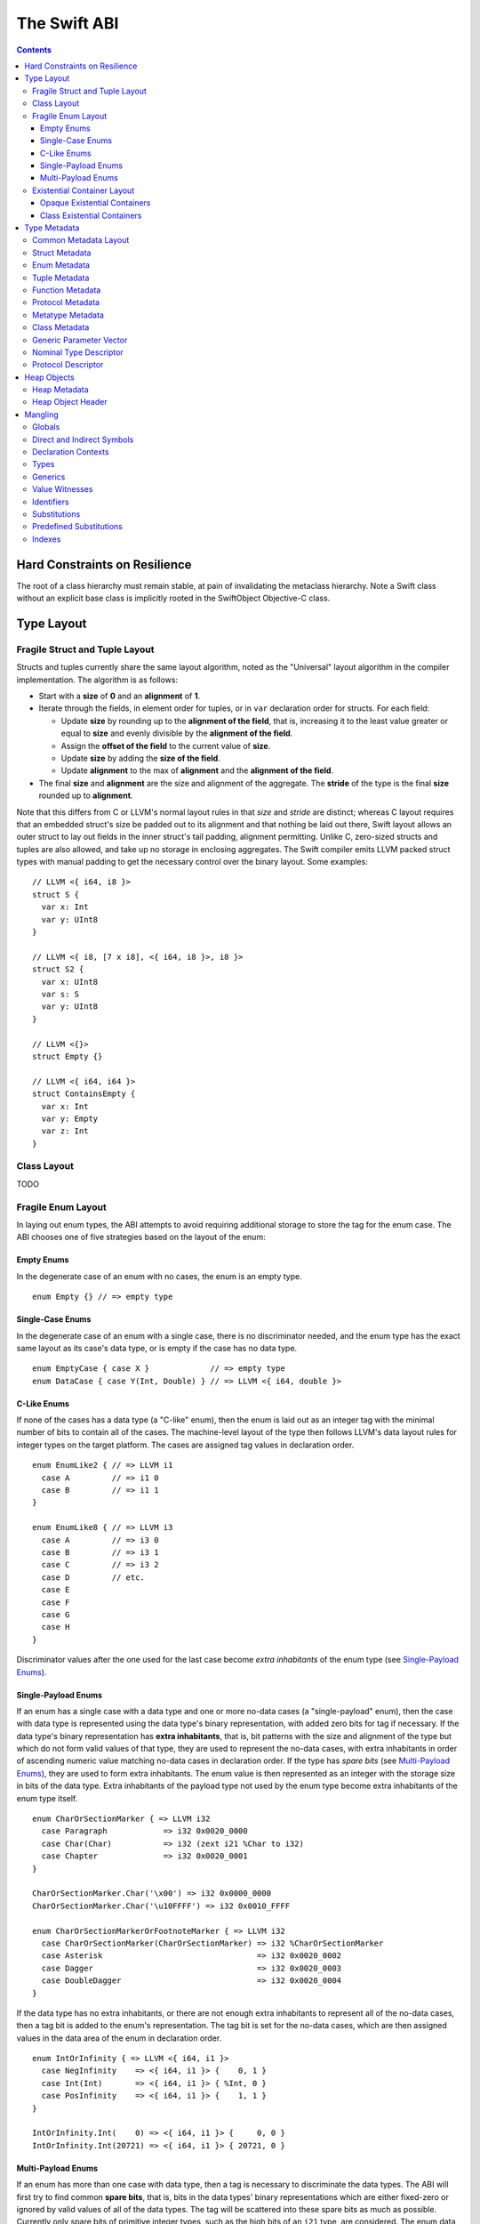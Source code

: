 .. @raise litre.TestsAreMissing
.. _ABI:

The Swift ABI
=============

.. contents::

Hard Constraints on Resilience
------------------------------

The root of a class hierarchy must remain stable, at pain of
invalidating the metaclass hierarchy.  Note a Swift class without an
explicit base class is implicitly rooted in the SwiftObject
Objective-C class.

Type Layout
-----------

Fragile Struct and Tuple Layout
~~~~~~~~~~~~~~~~~~~~~~~~~~~~~~~

Structs and tuples currently share the same layout algorithm, noted as the
"Universal" layout algorithm in the compiler implementation. The algorithm
is as follows:

- Start with a **size** of **0** and an **alignment** of **1**.
- Iterate through the fields, in element order for tuples, or in ``var`` 
  declaration order for structs. For each field:

  * Update **size** by rounding up to the **alignment of the field**, that is,
    increasing it to the least value greater or equal to **size** and evenly
    divisible by the **alignment of the field**.
  * Assign the **offset of the field** to the current value of **size**.
  * Update **size** by adding the **size of the field**.
  * Update **alignment** to the max of **alignment** and the
    **alignment of the field**.

- The final **size** and **alignment** are the size and alignment of the
  aggregate. The **stride** of the type is the final **size** rounded up to 
  **alignment**.

Note that this differs from C or LLVM's normal layout rules in that *size*
and *stride* are distinct; whereas C layout requires that an embedded struct's
size be padded out to its alignment and that nothing be laid out there,
Swift layout allows an outer struct to lay out fields in the inner struct's
tail padding, alignment permitting. Unlike C, zero-sized structs and tuples
are also allowed, and take up no storage in enclosing aggregates. The Swift
compiler emits LLVM packed struct types with manual padding to get the
necessary control over the binary layout. Some examples:

::

  // LLVM <{ i64, i8 }>
  struct S {
    var x: Int
    var y: UInt8
  }

  // LLVM <{ i8, [7 x i8], <{ i64, i8 }>, i8 }>
  struct S2 {
    var x: UInt8
    var s: S
    var y: UInt8
  }

  // LLVM <{}>
  struct Empty {}

  // LLVM <{ i64, i64 }>
  struct ContainsEmpty {
    var x: Int
    var y: Empty
    var z: Int
  }

Class Layout
~~~~~~~~~~~~

TODO

Fragile Enum Layout
~~~~~~~~~~~~~~~~~~~

In laying out enum types, the ABI attempts to avoid requiring additional
storage to store the tag for the enum case. The ABI chooses one of five
strategies based on the layout of the enum:

Empty Enums
```````````

In the degenerate case of an enum with no cases, the enum is an empty type.

::

  enum Empty {} // => empty type

Single-Case Enums
`````````````````

In the degenerate case of an enum with a single case, there is no
discriminator needed, and the enum type has the exact same layout as its
case's data type, or is empty if the case has no data type.

::

  enum EmptyCase { case X }             // => empty type
  enum DataCase { case Y(Int, Double) } // => LLVM <{ i64, double }>

C-Like Enums
````````````

If none of the cases has a data type (a "C-like" enum), then the enum
is laid out as an integer tag with the minimal number of bits to contain
all of the cases. The machine-level layout of the type then follows LLVM's
data layout rules for integer types on the target platform. The cases are
assigned tag values in declaration order.

::

  enum EnumLike2 { // => LLVM i1
    case A         // => i1 0
    case B         // => i1 1
  }

  enum EnumLike8 { // => LLVM i3
    case A         // => i3 0
    case B         // => i3 1
    case C         // => i3 2
    case D         // etc.
    case E
    case F
    case G
    case H
  }

Discriminator values after the one used for the last case become *extra
inhabitants* of the enum type (see `Single-Payload Enums`_).

Single-Payload Enums
````````````````````

If an enum has a single case with a data type and one or more no-data cases
(a "single-payload" enum), then the case with data type is represented using
the data type's binary representation, with added zero bits for tag if
necessary. If the data type's binary representation
has **extra inhabitants**, that is, bit patterns with the size and alignment of
the type but which do not form valid values of that type, they are used to
represent the no-data cases, with extra inhabitants in order of ascending
numeric value matching no-data cases in declaration order. If the type
has *spare bits* (see `Multi-Payload Enums`_), they are used to form extra
inhabitants. The enum value is then represented as an integer with the storage
size in bits of the data type. Extra inhabitants of the payload type not used
by the enum type become extra inhabitants of the enum type itself.

::

  enum CharOrSectionMarker { => LLVM i32
    case Paragraph            => i32 0x0020_0000
    case Char(Char)           => i32 (zext i21 %Char to i32)
    case Chapter              => i32 0x0020_0001
  }

  CharOrSectionMarker.Char('\x00') => i32 0x0000_0000
  CharOrSectionMarker.Char('\u10FFFF') => i32 0x0010_FFFF

  enum CharOrSectionMarkerOrFootnoteMarker { => LLVM i32
    case CharOrSectionMarker(CharOrSectionMarker) => i32 %CharOrSectionMarker
    case Asterisk                                 => i32 0x0020_0002
    case Dagger                                   => i32 0x0020_0003
    case DoubleDagger                             => i32 0x0020_0004
  }

If the data type has no extra inhabitants, or there are not enough extra
inhabitants to represent all of the no-data cases, then a tag bit is added
to the enum's representation. The tag bit is set for the no-data cases, which
are then assigned values in the data area of the enum in declaration order.

::

  enum IntOrInfinity { => LLVM <{ i64, i1 }>
    case NegInfinity    => <{ i64, i1 }> {    0, 1 }
    case Int(Int)       => <{ i64, i1 }> { %Int, 0 }
    case PosInfinity    => <{ i64, i1 }> {    1, 1 }
  }

  IntOrInfinity.Int(    0) => <{ i64, i1 }> {     0, 0 }
  IntOrInfinity.Int(20721) => <{ i64, i1 }> { 20721, 0 }

Multi-Payload Enums
```````````````````

If an enum has more than one case with data type, then a tag is necessary to
discriminate the data types. The ABI will first try to find common
**spare bits**, that is, bits in the data types' binary representations which are
either fixed-zero or ignored by valid values of all of the data types. The tag
will be scattered into these spare bits as much as possible. Currently only
spare bits of primitive integer types, such as the high bits of an ``i21``
type, are considered. The enum data is represented as an integer with the
storage size in bits of the largest data type.

::

  enum TerminalChar {   => LLVM i32
    case Plain(Char)     => i32     (zext i21 %Plain     to i32)
    case Bold(Char)      => i32 (or (zext i21 %Bold      to i32), 0x0020_0000)
    case Underline(Char) => i32 (or (zext i21 %Underline to i32), 0x0040_0000)
    case Blink(Char)     => i32 (or (zext i21 %Blink     to i32), 0x0060_0000)
    case Empty           => i32 0x0080_0000
    case Cursor          => i32 0x0080_0001
  }

If there are not enough spare bits to contain the tag, then additional bits are
added to the representation to contain the tag. Tag values are
assigned to data cases in declaration order. If there are no-data cases, they
are collected under a common tag, and assigned values in the data area of the
enum in declaration order.

::

  class Bignum {}

  enum IntDoubleOrBignum { => LLVM <{ i64, i2 }>
    case Int(Int)           => <{ i64, i2 }> {           %Int,            0 }
    case Double(Double)     => <{ i64, i2 }> { (bitcast  %Double to i64), 1 }
    case Bignum(Bignum)     => <{ i64, i2 }> { (ptrtoint %Bignum to i64), 2 }
  }

Existential Container Layout
~~~~~~~~~~~~~~~~~~~~~~~~~~~~

Values of protocol type, protocol composition type, or "any" type
(``protocol<>``) are laid out using **existential containers** (so-called
because these types are "existential types" in type theory). 

Opaque Existential Containers
`````````````````````````````

If there is no class constraint on a protocol or protocol composition type,
the existential container has to accommodate a value of arbitrary size and
alignment. It does this using a **fixed-size buffer**, which is three pointers
in size and pointer-aligned. This either directly contains the value, if its
size and alignment are both less than or equal to the fixed-size buffer's, or
contains a pointer to a side allocation owned by the existential container.
The type of the contained value is identified by its `type metadata` record,
and witness tables for all of the required protocol conformances are included.
The layout is as if declared in the following C struct::

  struct OpaqueExistentialContainer {
    Metadata *type;
    WitnessTable *witnessTables[NUM_WITNESS_TABLES];
    void *fixedSizeBuffer[3];
  };

Class Existential Containers
````````````````````````````

If one or more of the protocols in a protocol or protocol composition type
have a class constraint, then only class values can be stored in the existential
container, and a more efficient representation is used. Class instances are
always a single pointer in size, so a fixed-size buffer and potential side
allocation is not needed, and class instances always have a reference to their
own type metadata, so the separate metadata record is not needed. The
layout is thus as if declared in the following C struct::

  struct ClassExistentialContainer {
    WitnessTable *witnessTables[NUM_WITNESS_TABLES];
    HeapObject *value;
  };

Note that if no witness tables are needed, such as for the "any class" type
``protocol<class>`` or an Objective-C protocol type, then the only element of
the layout is the heap object pointer. This is ABI-compatible with ``id``
and ``id <Protocol>`` types in Objective-C.

Type Metadata
-------------

The Swift runtime keeps a **metadata record** for every type used in a program,
including every instantiation of generic types. These metadata records can
be used by (TODO: reflection and) debugger tools to discover information about
types. For non-generic nominal types, these metadata records are generated
statically by the compiler. For instances of generic types, and for intrinsic
types such as tuples, functions, protocol compositions, etc., metadata records
are vended by the runtime as needed. Every type has a unique metadata record;
two **metadata pointer** values are equal iff the types are equivalent.

In the layout descriptions below, offsets are given relative to the
metadata pointer as an index into an array of pointers. On a 32-bit platform,
**offset 1** means an offset of 4 bytes, and on 64-bit platforms, it means
an offset of 8 bytes.

Common Metadata Layout
~~~~~~~~~~~~~~~~~~~~~~

All metadata records share a common header, with the following fields:

- The **value witness table** pointer references a vtable of functions
  that implement the value semantics of the type, providing fundamental
  operations such as allocating, copying, and destroying values of the type.
  The value witness table also records the size, alignment, stride, and other
  fundamental properties of the type. The value witness table pointer is at
  **offset -1** from the metadata pointer, that is, the pointer-sized word
  **immediately before** the pointer's referenced address.

- The **kind** field is a pointer-sized integer that describes the kind of type
  the metadata describes. This field is at **offset 0** from the metadata
  pointer.

  The current kind values are as follows:

  * `Struct metadata`_ has a kind of **1**.
  * `Enum metadata`_ has a kind of **2**.
  * **Opaque metadata** has a kind of **8**. This is used for compiler
    ``Builtin`` primitives that have no additional runtime information.
  * `Tuple metadata`_ has a kind of **9**.
  * `Function metadata`_ has a kind of **10**.
  * `Protocol metadata`_ has a kind of **12**. This is used for
    protocol types, for protocol compositions, and for the "any" type
    ``protocol<>``.
  * `Metatype metadata`_ has a kind of **13**.
  * `Class metadata`_, instead of a kind, has an *isa pointer* in its kind slot,
    pointing to the class's metaclass record. This isa pointer is guaranteed
    to have an integer value larger than **4096** and so can be discriminated
    from non-class kind values.

Struct Metadata
~~~~~~~~~~~~~~~

In addition to the `common metadata layout`_ fields, struct metadata records
contain the following fields:

- The `nominal type descriptor`_ is referenced at **offset 1**.

- A reference to the **parent** metadata record is stored at **offset 2**. For
  structs that are members of an enclosing nominal type, this is a reference
  to the enclosing type's metadata. For top-level structs, this is null.

  TODO: The parent pointer is currently always null.

- A vector of **field offsets** begins at **offset 3**. For each field of the
  struct, in ``var`` declaration order, the field's offset in bytes from the
  beginning of the struct is stored as a pointer-sized integer.

- If the struct is generic, then the
  `generic parameter vector`_ begins at **offset 3+n**, where **n** is the
  number of fields in the struct.

Enum Metadata
~~~~~~~~~~~~~

In addition to the `common metadata layout`_ fields, enum metadata records
contain the following fields:

- The `nominal type descriptor`_ is referenced at **offset 1**.

- A reference to the **parent** metadata record is stored at **offset 2**. For
  enums that are members of an enclosing nominal type, this is a reference to
  the enclosing type's metadata. For top-level enums, this is null.

  TODO: The parent pointer is currently always null.

- If the enum is generic, then the
  `generic parameter vector`_ begins at **offset 3**.

Tuple Metadata
~~~~~~~~~~~~~~

In addition to the `common metadata layout`_ fields, tuple metadata records
contain the following fields:

- The **number of elements** in the tuple is a pointer-sized integer at
  **offset 1**.
- The **labels string** is a pointer to a list of consecutive null-terminated
  label names for the tuple at **offset 2**. Each label name is given as a
  null-terminated, UTF-8-encoded string in sequence. If the tuple has no
  labels, this is a null pointer.

  TODO: The labels string pointer is currently always null, and labels are
  not factored into tuple metadata uniquing.

- The **element vector** begins at **offset 3** and consists of a vector of
  type–offset pairs. The metadata for the *n*\ th element's type is a pointer
  at **offset 3+2*n**. The offset in bytes from the beginning of the tuple to
  the beginning of the *n*\ th element is at **offset 3+2*n+1**.

Function Metadata
~~~~~~~~~~~~~~~~~

In addition to the `common metadata layout`_ fields, function metadata records
contain the following fields:

- A reference to the **argument type** metadata record is stored at
  **offset 1**. If the function takes multiple arguments, this references a
  `tuple metadata`_ record.
- A reference to the **result type** metadata record is stored at
  **offset 2**. If the function has multiple returns, this references a
  `tuple metadata`_ record.

Protocol Metadata
~~~~~~~~~~~~~~~~~

In addition to the `common metadata layout`_ fields, protocol metadata records
contain the following fields:

- A **layout flags** word is stored at **offset 1**. The bits of this word
  describe the `existential container layout`_ used to represent
  values of the type. The word is laid out as follows:

  * The **number of witness tables** is stored in the least significant 31 bits.
    Values of the protocol type contain this number of witness table pointers
    in their layout.
  * The **class constraint** is stored at bit 31. This bit is set if the type
    is **not** class-constrained, meaning that struct, enum, or class values
    can be stored in the type. If not set, then only class values can be stored
    in the type, and the type uses a more efficient layout.

  Note that the field is pointer-sized, even though only the lowest 32 bits are
  currently inhabited on all platforms. These values can be derived from the
  `protocol descriptor`_ records, but are pre-calculated for convenience.

- The **number of protocols** that make up the protocol composition is stored at
  **offset 2**. For the "any" types ``protocol<>`` or ``protocol<class>``, this
  is zero. For a single-protocol type ``P``, this is one. For a protocol
  composition type ``protocol<P, Q, ...>``, this is the number of protocols.

- The **protocol descriptor vector** begins at **offset 3**. This is an inline
  array of pointers to the `protocol descriptor`_ for every protocol in the
  composition, or the single protocol descriptor for a protocol type. For
  an "any" type, there is no protocol descriptor vector.

Metatype Metadata
~~~~~~~~~~~~~~~~~

In addition to the `common metadata layout`_ fields, metatype metadata records
contain the following fields:

- A reference to the metadata record for the **instance type** that the metatype
  represents is stored at **offset 1**.

Class Metadata
~~~~~~~~~~~~~~

Class metadata is designed to interoperate with Objective-C; all class metadata
records are also valid Objective-C ``Class`` objects. Class metadata pointers
are used as the values of class metatypes, so a derived class's metadata
record also serves as a valid class metatype value for all of its ancestor
classes.

- The **destructor pointer** is stored at **offset -2** from the metadata
  pointer, behind the value witness table. This function is invoked by Swift's
  deallocator when the class instance is destroyed.
- The **isa pointer** pointing to the class's Objective-C-compatible metaclass
  record is stored at **offset 0**, in place of an integer kind discriminator.
- The **super pointer** pointing to the metadata record for the superclass is
  stored at **offset 1**. If the class is a root class, it is null.
- Two words are reserved for use by the Objective-C runtime at **offset 2**
  and **offset 3**.
- The **rodata pointer** is stored at **offset 4**; it points to an Objective-C
  compatible rodata record for the class. This pointer value includes a tag.
  The **low bit is always set to 1** for Swift classes and always set to 0 for
  Objective-C classes.
- The `nominal type descriptor`_ for the most-derived class type is referenced
  at **offset 5**.
- The **instance size** is stored at **offset 6**. This is the total allocation
  size for an instance of the class, including the size of its
  `heap object header`_.
- The **instance alignment** is stored at **offset 7**.
- For each Swift class in the class's inheritance hierarchy, in order starting
  from the root class and working down to the most derived class, the following
  fields are present:

  * First, a reference to the **parent** metadata record is stored.
    For classes that are members of an enclosing nominal type, this is a
    reference to the enclosing type's metadata. For top-level classes, this is
    null.

    TODO: The parent pointer is currently always null.

  * If the class is generic, its `generic parameter vector`_ is stored inline.
  * The **vtable** is stored inline and contains a function pointer to the
    implementation of every method of the class in declaration order.
  * If the layout of a class instance is dependent on its generic parameters,
    then a **field offset vector** is stored inline, containing offsets in
    bytes from an instance pointer to each field of the class in declaration
    order. (For classes with fixed layout, the field offsets are accessible
    statically from global variables, similar to Objective-C ivar offsets.)

  Note that none of these fields are present for Objective-C base classes in
  the inheritance hierarchy.

Generic Parameter Vector
~~~~~~~~~~~~~~~~~~~~~~~~

Metadata records for instances of generic types contain information about their
generic parameters. For each parameter of the type, a reference to the metadata
record for the type argument is stored.  After all of the type argument
metadata references, for each type parameter, if there are protocol
requirements on that type parameter, a reference to the witness table for each
protocol it is required to conform to is stored in declaration order.

For example, given a generic type with the parameters ``<T, U, V>``, its
generic parameter record will consist of references to the metadata records
for ``T``, ``U``, and ``V`` in succession, as if laid out in a C struct::

  struct GenericParameterVector {
    TypeMetadata *T, *U, *V;
  };

If we add protocol requirements to the parameters, for example,
``<T: Runcible, U: protocol<Fungible, Ansible>, V>``, then the type's generic
parameter vector contains witness tables for those protocols, as if laid out::

  struct GenericParameterVector {
    TypeMetadata *T, *U, *V;
    RuncibleWitnessTable *T_Runcible;
    FungibleWitnessTable *U_Fungible;
    AnsibleWitnessTable *U_Ansible;
  };

Nominal Type Descriptor
~~~~~~~~~~~~~~~~~~~~~~~

The metadata records for class, struct, and enum types contain a pointer to a
**nominal type descriptor**, which contains basic information about the nominal
type such as its name, members, and metadata layout. For a generic type, one
nominal type descriptor is shared for all instantiations of the type. The
layout is as follows:

- The **kind** of type is stored at **offset 0**, which is as follows:

  * **0** for a class,
  * **1** for a struct, or
  * **2** for an enum.

- The mangled **name** is referenced as a null-terminated C string at
  **offset 1**. This name includes no bound generic parameters.
- The following three fields depend on the kind of nominal type.

  * For a struct or class:

    + The **number of fields** is stored at **offset 2**. This is the length
      of the field offset vector in the metadata record, if any.
    + The **offset to the field offset vector** is stored at **offset 3**.
      This is the offset in pointer-sized words of the field offset vector for
      the type in the metadata record. If no field offset vector is stored
      in the metadata record, this is zero.
    + The **field names** are referenced as a doubly-null-terminated list of
      C strings at **offset 4**. The order of names corresponds to the order
      of fields in the field offset vector.

  * For an enum:

    + TODO: Offsets 2-4 are always zero.

- The **generic parameter descriptor** begins at **offset 5**. This describes
  the layout of the generic parameter vector in the metadata record:

  * The **offset of the generic parameter vector** is stored at **offset 5**.
    This is the offset in pointer-sized words of the generic parameter vector
    inside the metadata record. If the type is not generic, this is zero.
  * The **number of type parameters** is stored at **offset 6**.
  * For each type parameter **n**, the following fields are stored:

    + The **number of witnesses** for the type parameter is stored at
      **offset 7+n**. This is the number of witness table pointers that are
      stored for the type parameter in the generic parameter vector.

Note that there is no nominal type descriptor for protocols or protocol types.
See the `protocol descriptor`_ description below.

Protocol Descriptor
~~~~~~~~~~~~~~~~~~~

`Protocol metadata` contains references to zero, one, or more **protocol
descriptors** that describe the protocols values of the type are required to
conform to. The protocol descriptor is laid out to be compatible with
Objective-C ``Protocol`` objects. The layout is as follows:

- An **isa** placeholder is stored at **offset 0**. This field is populated by
  the Objective-C runtime.
- The mangled **name** is referenced as a null-terminated C string at
  **offset 1**.
- If the protocol inherits one or more other protocols, a pointer to the
  **inherited protocols list** is stored at **offset 2**. The list starts with
  the number of inherited protocols as a pointer-sized integer, and is followed
  by that many protocol descriptor pointers. If the protocol inherits no other
  protocols, this pointer is null.
- For an ObjC-compatible protocol, its **required instance methods** are stored
  at **offset 3** as an ObjC-compatible method list. This is null for native
  Swift protocols.
- For an ObjC-compatible protocol, its **required class methods** are stored
  at **offset 4** as an ObjC-compatible method list. This is null for native
  Swift protocols.
- For an ObjC-compatible protocol, its **optional instance methods** are stored
  at **offset 5** as an ObjC-compatible method list. This is null for native
  Swift protocols.
- For an ObjC-compatible protocol, its **optional class methods** are stored
  at **offset 6** as an ObjC-compatible method list. This is null for native
  Swift protocols.
- For an ObjC-compatible protocol, its **instance properties** are stored
  at **offset 7** as an ObjC-compatible property list. This is null for native
  Swift protocols.
- The **size** of the protocol descriptor record is stored as a 32-bit integer
  at **offset 8**. This is currently 72 on 64-bit platforms and 40 on 32-bit
  platforms.
- **Flags** are stored as a 32-bit integer after the size. The following bits
  are currently used (counting from least significant bit zero):

  * **Bit 0** is the **Swift bit**. It is set for all protocols defined in
    Swift and unset for protocols defined in Objective-C.
  * **Bit 1** is the **class constraint bit**. It is set if the protocol is
    **not** class-constrained, meaning that any struct, enum, or class type
    may conform to the protocol. It is unset if only classes can conform to
    the protocol. (The inverted meaning is for compatibility with Objective-C
    protocol records, in which the bit is never set. Objective-C protocols can
    only be conformed to by classes.)
  * **Bit 2** is the **witness table bit**. It is set if dispatch to the
    protocol's methods is done through a witness table, which is either passed
    as an extra parameter to generic functions or included in the `existential
    container layout`_ of protocol types. It is unset if dispatch is done
    through ``objc_msgSend`` and requires no additional information to accompany
    a value of conforming type.
  * **Bit 31** is set by the Objective-C runtime when it has done its
    initialization of the protocol record. It is unused by the Swift runtime.

Heap Objects
------------

Heap Metadata
~~~~~~~~~~~~~

Heap Object Header
~~~~~~~~~~~~~~~~~~

Mangling
--------
::

  mangled-name ::= '_T' global

All Swift-mangled names begin with this prefix.

Globals
~~~~~~~

::

  global ::= 't' type                    // standalone type (for DWARF)
  global ::= 'M' directness type         // type metadata
  global ::= 'MP' directness type        // type metadata pattern
  global ::= 'Mm' type                   // class metaclass
  global ::= 'Mn' nominal-type           // nominal type descriptor
  global ::= 'Mp' protocol               // protocol descriptor
  global ::= 'nk_' entity                // protocol witness
  global ::= 'PA' .*                     // partial application forwarder
  global ::= 'PAo' .*                    // ObjC partial application forwarder
  global ::= 'w' value-witness-kind type // value witness
  global ::= 'WV' type                   // value witness table
  global ::= 'Wo' entity                 // witness table offset
  global ::= 'Wv' directness entity      // field offset
  global ::= 'WP' protocol-conformance   // protocol witness table
  global ::= 'WZ' protocol-conformance   // lazy protocol witness table accessor
  global ::= 'Wz' protocol-conformance   // lazy protocol witness table template
  global ::= 'WD' protocol-conformance   // dependent proto witness table generator
  global ::= 'Wd' protocol-conformance   // dependent proto witness table template
  global ::= local-marker? entity        // some identifiable thing
  global ::= 'To' global                 // swift-as-ObjC thunk
  global ::= 'Tb' type                   // swift-to-ObjC block converter
  entity ::= context 'D'                 // deallocating destructor
  entity ::= context 'd'                 // non-deallocating destructor
  entity ::= context 'C' type            // allocating constructor
  entity ::= context 'c' type            // non-allocating constructor
  entity ::= declaration 'g'             // getter
  entity ::= declaration 's'             // setter
  entity ::= declaration 'a'             // addressor
  entity ::= declaration                 // other declaration
  declaration ::= declaration-name type
  declaration-name ::= context identifier
  local-marker ::= 'L'

Entity manglings all start with a nominal-type-kind (``[COPV]``), an
identifier (``[0-9oX]``), or a substitution (``[S]``).  Global manglings start
with any of those or ``[MTWw]``.

If a partial application forwarder is for a static symbol, its name will
start with the sequence ``_TPA_`` followed by the mangled symbol name of the
forwarder's destination.

Direct and Indirect Symbols
~~~~~~~~~~~~~~~~~~~~~~~~~~~

::

  directness ::= 'd'                         // direct
  directness ::= 'i'                         // indirect

A direct symbol resolves directly to the address of an object.  An
indirect symbol resolves to the address of a pointer to the object.
They are distinct manglings to make a certain class of bugs
immediately obvious.

The terminology is slightly overloaded when discussing offsets.  A
direct offset resolves to a variable holding the true offset.  An
indirect offset resolves to a variable holding an offset to be applied
to type metadata to get the address of the true offset.  (Offset
variables are required when the object being accessed lies within a
resilient structure.  When the layout of the object may depend on
generic arguments, these offsets must be kept in metadata.  Indirect
field offsets are therefore required when accessing fields in generic
types where the metadata itself has unknown layout.)

Declaration Contexts
~~~~~~~~~~~~~~~~~~~~

::

  context ::= module
  context ::= function
  context ::= nominal-type
  context ::= protocol-context
  module ::= substitution                    // other substitution
  module ::= identifier                      // module name
  module ::= known-module                    // abbreviation
  function ::= entity

These manglings identify the enclosing context in which an entity was declared,
such as its enclosing module, function, or nominal type.

Types
~~~~~

::

  type ::= 'A' natural type                  // fixed-size array
  type ::= 'Bf' natural '_'                  // Builtin.Float<n>
  type ::= 'Bi' natural '_'                  // Builtin.Int<n>
  type ::= 'BO'                              // Builtin.ObjCPointer
  type ::= 'Bo'                              // Builtin.ObjectPointer
  type ::= 'Bp'                              // Builtin.RawPointer
  type ::= 'Bv' natural type                 // Builtin.Vec<n>x<type>
  type ::= nominal-type
  type ::= associated-type
  type ::= 'b' type type                     // objc block function type
  type ::= 'F' type type                     // function type
  type ::= 'f' type type                     // uncurried function type
  type ::= 'G' type <type>+ '_'              // generic type application
  type ::= 'M' type                          // metatype
  type ::= 'P' protocol-list '_'             // protocol type
  type ::= archetype
  type ::= 'R' type                          // inout
  type ::= 'T' tuple-element* '_'            // tuple
  type ::= 't' tuple-element* '_'            // variadic tuple
  type ::= 'U' generics '_' type             // generic type
  type ::= 'Xo' type                         // [unowned] type
  type ::= 'Xw' type                         // [weak] type
  nominal-type ::= known-nominal-type
  nominal-type ::= substitution
  nominal-type ::= nominal-type-kind declaration-name
  nominal-type-kind ::= 'C'                  // class
  nominal-type-kind ::= 'O'                  // enum
  nominal-type-kind ::= 'V'                  // struct
  archetype ::= 'Q' index                    // archetype with depth=0, idx=N
  archetype ::= 'Qd' index index             // archetype with depth=M+1, idx=N
  archetype ::= associated-type
  archetype ::= qualified-archetype
  associated-type ::= substitution
  associated-type ::= 'Q' protocol-context     // self type of protocol
  associated-type ::= 'Q' archetype identifier // associated type
  qualified-archetype ::= 'Qq' index context   // archetype+context (DWARF only)
  protocol-context ::= 'P' protocol
  tuple-element ::= identifier? type

``<type>`` never begins or ends with a number.
``<type>`` never begins with an underscore.

Note that protocols mangle differently as types and as contexts. A protocol
context always consists of a single protocol name and so mangles without a
trailing underscore. A protocol type can have zero, one, or many protocol bounds
which are juxtaposed and terminated with a trailing underscore.

Generics
~~~~~~~~

::

  generics ::= generic-parameter+
  generic-parameter ::= protocol-list '_'
  protocol-list ::= protocol*
  protocol ::= substitution
  protocol ::= declaration-name

``<protocol-list>`` is unambiguous because protocols are always top-level,
so the structure is quite simple.

::

  protocol-conformance ::= type protocol module

``<protocol-conformance>`` refers to a type's conformance to a protocol. The named
module is the one containing the extension or type declaration that declared
the conformance.

Value Witnesses
~~~~~~~~~~~~~~~

::

  value-witness-kind ::= 'al'                // allocateBuffer
  value-witness-kind ::= 'ca'                // assignWithCopy
  value-witness-kind ::= 'ta'                // assignWithTake
  value-witness-kind ::= 'de'                // deallocateBuffer
  value-witness-kind ::= 'xx'                // destroy
  value-witness-kind ::= 'XX'                // destroyBuffer
  value-witness-kind ::= 'CP'                // initializeBufferWithCopyOfBuffer
  value-witness-kind ::= 'Cp'                // initializeBufferWithCopy
  value-witness-kind ::= 'cp'                // initializeWithCopy
  value-witness-kind ::= 'Tk'                // initializeBufferWithTake
  value-witness-kind ::= 'tk'                // initializeWithTake
  value-witness-kind ::= 'pr'                // projectBuffer
  value-witness-kind ::= 'ty'                // typeof
  value-witness-kind ::= 'xs'                // storeExtraInhabitant
  value-witness-kind ::= 'xg'                // getExtraInhabitantIndex
  value-witness-kind ::= 'ug'                // getEnumTag
  value-witness-kind ::= 'up'                // inplaceProjectEnumData

``<value-witness-kind>`` differentiates the kinds of value
witness functions for a type.

Identifiers
~~~~~~~~~~~

::

  identifier ::= natural identifier-start-char identifier-char*
  identifier ::= 'o' operator-fixity natural operator-char+

  operator-fixity ::= 'p'                    // prefix operator
  operator-fixity ::= 'P'                    // postfix operator
  operator-fixity ::= 'i'                    // infix operator

  operator-char ::= 'a'                      // & 'and'
  operator-char ::= 'c'                      // @ 'commercial at'
  operator-char ::= 'd'                      // / 'divide'
  operator-char ::= 'e'                      // = 'equals'
  operator-char ::= 'g'                      // > 'greater'
  operator-char ::= 'l'                      // < 'less'
  operator-char ::= 'm'                      // * 'multiply'
  operator-char ::= 'n'                      // ! 'not'
  operator-char ::= 'o'                      // | 'or'
  operator-char ::= 'p'                      // + 'plus'
  operator-char ::= 'r'                      // % 'remainder'
  operator-char ::= 's'                      // - 'subtract'
  operator-char ::= 't'                      // ~ 'tilde'
  operator-char ::= 'x'                      // ^ 'xor'
  operator-char ::= 'z'                      // . 'zperiod'

``<identifier>`` is run-length encoded: the natural indicates how many
characters follow.  Operator characters are mapped to letter characters as
given. In neither case can an identifier start with a digit, so
there's no ambiguity with the run-length.

::

  identifier ::= 'X' natural identifier-start-char identifier-char*
  identifier ::= 'X' 'o' operator-fixity natural identifier-char*

Identifiers that contain non-ASCII characters are encoded using the Punycode
algorithm specified in RFC 3492, with the modifications that ``_`` is used
as the encoding delimiter, and uppercase letters A through J are used in place
of digits 0 through 9 in the encoding character set. The mangling then
consists of an ``X`` followed by the run length of the encoded string and the
encoded string itself. For example, the identifier ``vergüenza`` is mangled
to ``X12vergenza_JFa``. (The encoding in standard Punycode would be
``vergenza-95a``)

Operators that contain non-ASCII characters are mangled by first mapping the
ASCII operator characters to letters as for pure ASCII operator names, then
Punycode-encoding the substituted string. The mangling then consists of
``Xo`` followed by the fixity, run length of the encoded string, and the encoded
string itself. For example, the infix operator ``«+»`` is mangled to
``Xoi7p_qcaDc`` (``p_qcaDc`` being the encoding of the substituted
string ``«p»``).

Substitutions
~~~~~~~~~~~~~

::

  substitution ::= 'S' index

``<substitution>`` is a back-reference to a previously mangled entity. The mangling
algorithm maintains a mapping of entities to substitution indices as it runs.
When an entity that can be represented by a substitution (a module, nominal
type, or protocol) is mangled, a substitution is first looked for in the
substitution map, and if it is present, the entity is mangled using the
associated substitution index. Otherwise, the entity is mangled normally, and
it is then added to the substitution map and associated with the next
available substitution index.

For example,  in mangling a function type
``(zim.zang.zung, zim.zang.zung, zim.zippity) -> zim.zang.zoo`` (with module
``zim`` and class ``zim.zang``),
the recurring contexts ``zim``, ``zim.zang``, and ``zim.zang.zung``
will be mangled using substitutions after being mangled
for the first time. The first argument type will mangle in long form,
``CC3zim4zang4zung``, and in doing so, ``zim`` will acquire substitution ``S_``,
``zim.zang`` will acquire substitution ``S0_``, and ``zim.zang.zung`` will
acquire ``S1_``. The second argument is the same as the first and will mangle
using its substitution, ``CS1_``. The
third argument type will mangle using the substitution for ``zim``,
``CS_7zippity``. (It also acquires substitution ``S2_`` which would be used
if it mangled again.) The result type will mangle using the substitution for
``zim.zang``, ``CS0_zoo`` (and acquire substitution ``S3_``). The full
function type thus mangles as ``fTCC3zim4zang4zungCS1_CS_7zippity_CS0_zoo``.

Predefined Substitutions
~~~~~~~~~~~~~~~~~~~~~~~~

::

  known-module ::= 'So'                      // Objective-C
  known-module ::= 'Ss'                      // swift
  known-nominal-type ::= 'Sa'                // swift.Slice
  known-nominal-type ::= 'Sb'                // swift.Bool
  known-nominal-type ::= 'Sc'                // swift.Char
  known-nominal-type ::= 'Sd'                // swift.Float64
  known-nominal-type ::= 'Sf'                // swift.Float32
  known-nominal-type ::= 'Si'                // swift.Int64
  known-nominal-type ::= 'Sq'                // swift.Optional
  known-nominal-type ::= 'SS'                // swift.String
  known-nominal-type ::= 'Su'                // swift.UInt64

``<known-module>`` and ``<known-nominal-type>`` are built-in substitutions for
certain common entities.  Like any other substitution, they all start
with 'S'.

The Objective-C module is used as the context for mangling Objective-C
classes as ``<type>``\ s.

Indexes
~~~~~~~

::

  index ::= '_'                              // 0
  index ::= natural '_'                      // N+1
  natural ::= [0-9]+

``<index>`` is a production for encoding numbers in contexts that can't
end in a digit; it's optimized for encoding smaller numbers.
